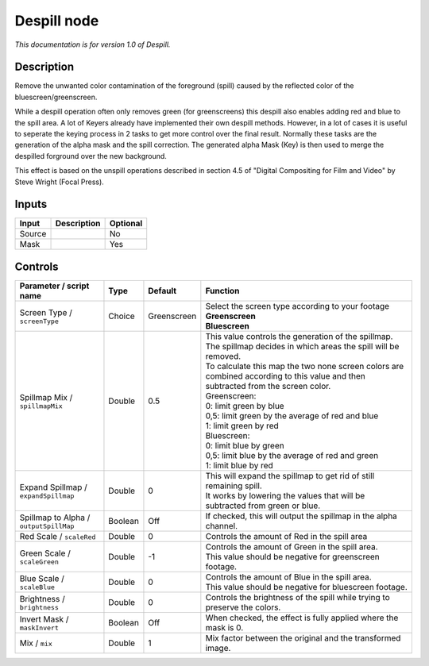 .. _net.sf.openfx.Despill:

Despill node
============

|pluginIcon| 

*This documentation is for version 1.0 of Despill.*

Description
-----------

Remove the unwanted color contamination of the foreground (spill) caused by the reflected color of the bluescreen/greenscreen.

While a despill operation often only removes green (for greenscreens) this despill also enables adding red and blue to the spill area. A lot of Keyers already have implemented their own despill methods. However, in a lot of cases it is useful to seperate the keying process in 2 tasks to get more control over the final result. Normally these tasks are the generation of the alpha mask and the spill correction. The generated alpha Mask (Key) is then used to merge the despilled forground over the new background.

This effect is based on the unspill operations described in section 4.5 of "Digital Compositing for Film and Video" by Steve Wright (Focal Press).

Inputs
------

+----------+---------------+------------+
| Input    | Description   | Optional   |
+==========+===============+============+
| Source   |               | No         |
+----------+---------------+------------+
| Mask     |               | Yes        |
+----------+---------------+------------+

Controls
--------

.. tabularcolumns:: |>{\raggedright}p{0.2\columnwidth}|>{\raggedright}p{0.06\columnwidth}|>{\raggedright}p{0.07\columnwidth}|p{0.63\columnwidth}|

.. cssclass:: longtable

+------------------------------------------+-----------+---------------+--------------------------------------------------------------------------------------------------------------------------------------+
| Parameter / script name                  | Type      | Default       | Function                                                                                                                             |
+==========================================+===========+===============+======================================================================================================================================+
| Screen Type / ``screenType``             | Choice    | Greenscreen   | | Select the screen type according to your footage                                                                                   |
|                                          |           |               | | **Greenscreen**                                                                                                                    |
|                                          |           |               | | **Bluescreen**                                                                                                                     |
+------------------------------------------+-----------+---------------+--------------------------------------------------------------------------------------------------------------------------------------+
| Spillmap Mix / ``spillmapMix``           | Double    | 0.5           | | This value controls the generation of the spillmap.                                                                                |
|                                          |           |               | | The spillmap decides in which areas the spill will be removed.                                                                     |
|                                          |           |               | | To calculate this map the two none screen colors are combined according to this value and then subtracted from the screen color.   |
|                                          |           |               | | Greenscreen:                                                                                                                       |
|                                          |           |               | | 0: limit green by blue                                                                                                             |
|                                          |           |               | | 0,5: limit green by the average of red and blue                                                                                    |
|                                          |           |               | | 1: limit green by red                                                                                                              |
|                                          |           |               | | Bluescreen:                                                                                                                        |
|                                          |           |               | | 0: limit blue by green                                                                                                             |
|                                          |           |               | | 0,5: limit blue by the average of red and green                                                                                    |
|                                          |           |               | | 1: limit blue by red                                                                                                               |
+------------------------------------------+-----------+---------------+--------------------------------------------------------------------------------------------------------------------------------------+
| Expand Spillmap / ``expandSpillmap``     | Double    | 0             | | This will expand the spillmap to get rid of still remaining spill.                                                                 |
|                                          |           |               | | It works by lowering the values that will be subtracted from green or blue.                                                        |
+------------------------------------------+-----------+---------------+--------------------------------------------------------------------------------------------------------------------------------------+
| Spillmap to Alpha / ``outputSpillMap``   | Boolean   | Off           | If checked, this will output the spillmap in the alpha channel.                                                                      |
+------------------------------------------+-----------+---------------+--------------------------------------------------------------------------------------------------------------------------------------+
| Red Scale / ``scaleRed``                 | Double    | 0             | Controls the amount of Red in the spill area                                                                                         |
+------------------------------------------+-----------+---------------+--------------------------------------------------------------------------------------------------------------------------------------+
| Green Scale / ``scaleGreen``             | Double    | -1            | | Controls the amount of Green in the spill area.                                                                                    |
|                                          |           |               | | This value should be negative for greenscreen footage.                                                                             |
+------------------------------------------+-----------+---------------+--------------------------------------------------------------------------------------------------------------------------------------+
| Blue Scale / ``scaleBlue``               | Double    | 0             | | Controls the amount of Blue in the spill area.                                                                                     |
|                                          |           |               | | This value should be negative for bluescreen footage.                                                                              |
+------------------------------------------+-----------+---------------+--------------------------------------------------------------------------------------------------------------------------------------+
| Brightness / ``brightness``              | Double    | 0             | Controls the brightness of the spill while trying to preserve the colors.                                                            |
+------------------------------------------+-----------+---------------+--------------------------------------------------------------------------------------------------------------------------------------+
| Invert Mask / ``maskInvert``             | Boolean   | Off           | When checked, the effect is fully applied where the mask is 0.                                                                       |
+------------------------------------------+-----------+---------------+--------------------------------------------------------------------------------------------------------------------------------------+
| Mix / ``mix``                            | Double    | 1             | Mix factor between the original and the transformed image.                                                                           |
+------------------------------------------+-----------+---------------+--------------------------------------------------------------------------------------------------------------------------------------+

.. |pluginIcon| image:: net.sf.openfx.Despill.png
   :width: 10.0%
